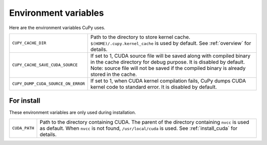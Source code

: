 Environment variables
=====================

Here are the environment variables CuPy uses.


+------------------------------------+----------------------------------------------------+
| ``CUPY_CACHE_DIR``                 | Path to the directory to store kernel cache.       |
|                                    | ``$(HOME)/.cupy.kernel_cache`` is used by default. |
|                                    | See :ref:`overview` for details.                   |
+------------------------------------+----------------------------------------------------+
| ``CUPY_CACHE_SAVE_CUDA_SOURCE``    | If set to 1, CUDA source file will be saved along  |
|                                    | with compiled binary in the cache directory for    |
|                                    | debug purpose. It is disabled by default.          |
|                                    | Note: source file will not be saved if the         |
|                                    | compiled binary is already stored in the cache.    |
+------------------------------------+----------------------------------------------------+
| ``CUPY_DUMP_CUDA_SOURCE_ON_ERROR`` | If set to 1, when CUDA kernel compilation fails,   |
|                                    | CuPy dumps CUDA kernel code to standard error.     |
|                                    | It is disabled by default.                         |
+------------------------------------+----------------------------------------------------+


For install
-----------

These environment variables are only used during installation.

+---------------+---------------------------------------------------------------------+
| ``CUDA_PATH`` | Path to the directory containing CUDA.                              |
|               | The parent of the directory containing ``nvcc`` is used as default. |
|               | When ``nvcc`` is not found, ``/usr/local/cuda`` is used.            |
|               | See :ref:`install_cuda` for details.                                |
+---------------+---------------------------------------------------------------------+
